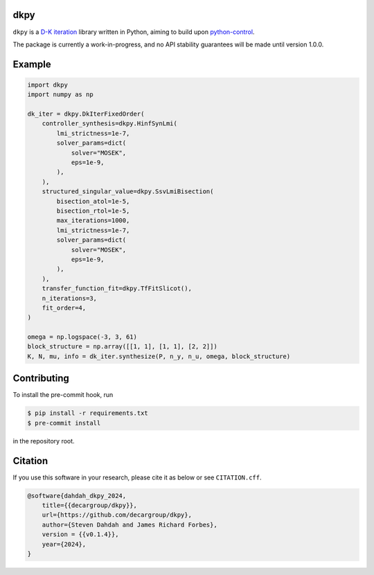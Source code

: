 .. role:: class(code)

dkpy
====

``dkpy`` is a `D-K iteration <https://doi.org/10.1109/ACC.1994.735077>`_
library written in Python, aiming to build upon
`python-control <https://github.com/python-control/python-control>`_.

The package is currently a work-in-progress, and no API stability guarantees
will be made until version 1.0.0.

Example
=======

.. code-block:: python

    import dkpy
    import numpy as np

    dk_iter = dkpy.DkIterFixedOrder(
        controller_synthesis=dkpy.HinfSynLmi(
            lmi_strictness=1e-7,
            solver_params=dict(
                solver="MOSEK",
                eps=1e-9,
            ),
        ),
        structured_singular_value=dkpy.SsvLmiBisection(
            bisection_atol=1e-5,
            bisection_rtol=1e-5,
            max_iterations=1000,
            lmi_strictness=1e-7,
            solver_params=dict(
                solver="MOSEK",
                eps=1e-9,
            ),
        ),
        transfer_function_fit=dkpy.TfFitSlicot(),
        n_iterations=3,
        fit_order=4,
    )

    omega = np.logspace(-3, 3, 61)
    block_structure = np.array([[1, 1], [1, 1], [2, 2]])
    K, N, mu, info = dk_iter.synthesize(P, n_y, n_u, omega, block_structure)

Contributing
============

To install the pre-commit hook, run

.. code-block:: sh

   $ pip install -r requirements.txt
   $ pre-commit install

in the repository root.

Citation
========

If you use this software in your research, please cite it as below or see
``CITATION.cff``.

.. code-block:: bibtex

    @software{dahdah_dkpy_2024,
        title={{decargroup/dkpy}},
        url={https://github.com/decargroup/dkpy},
        author={Steven Dahdah and James Richard Forbes},
        version = {{v0.1.4}},
        year={2024},
    }
